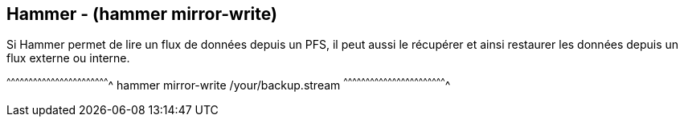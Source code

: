 == Hammer - (hammer mirror-write)

Si Hammer permet de lire un flux de données depuis un PFS, il peut
aussi le récupérer et ainsi restaurer les données depuis un flux
externe ou interne.

[sh]
^^^^^^^^^^^^^^^^^^^^^^^^^^^^^^^^^^^^^^^^^^^^^^^^^^^^^^^^^^^^^^^^^^^^^^
hammer mirror-write /your/backup.stream
^^^^^^^^^^^^^^^^^^^^^^^^^^^^^^^^^^^^^^^^^^^^^^^^^^^^^^^^^^^^^^^^^^^^^^

